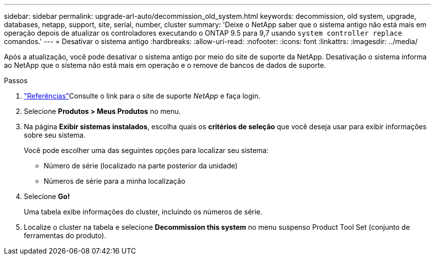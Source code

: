 ---
sidebar: sidebar 
permalink: upgrade-arl-auto/decommission_old_system.html 
keywords: decommission, old system, upgrade, databases, netapp, support, site, serial, number, cluster 
summary: 'Deixe o NetApp saber que o sistema antigo não está mais em operação depois de atualizar os controladores executando o ONTAP 9.5 para 9,7 usando `system controller replace` comandos.' 
---
= Desativar o sistema antigo
:hardbreaks:
:allow-uri-read: 
:nofooter: 
:icons: font
:linkattrs: 
:imagesdir: ../media/


[role="lead"]
Após a atualização, você pode desativar o sistema antigo por meio do site de suporte da NetApp. Desativação o sistema informa ao NetApp que o sistema não está mais em operação e o remove de bancos de dados de suporte.

.Passos
. link:other_references.html["Referências"]Consulte o link para o site de suporte _NetApp_ e faça login.
. Selecione *Produtos > Meus Produtos* no menu.
. Na página *Exibir sistemas instalados*, escolha quais os *critérios de seleção* que você deseja usar para exibir informações sobre seu sistema.
+
Você pode escolher uma das seguintes opções para localizar seu sistema:

+
** Número de série (localizado na parte posterior da unidade)
** Números de série para a minha localização


. Selecione *Go!*
+
Uma tabela exibe informações do cluster, incluindo os números de série.

. Localize o cluster na tabela e selecione *Decommission this system* no menu suspenso Product Tool Set (conjunto de ferramentas do produto).

